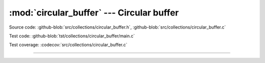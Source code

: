 :mod:`circular_buffer` --- Circular buffer
==========================================

.. module:: circular_buffer
   :synopsis: Circular buffer.

Source code: :github-blob:`src/collections/circular_buffer.h`,
:github-blob:`src/collections/circular_buffer.c`

Test code: :github-blob:`tst/collections/circular_buffer/main.c`

Test coverage: :codecov:`src/collections/circular_buffer.c`

---------------------------------------------------

.. doxygenfile:: collections/circular_buffer.h
   :project: simba
